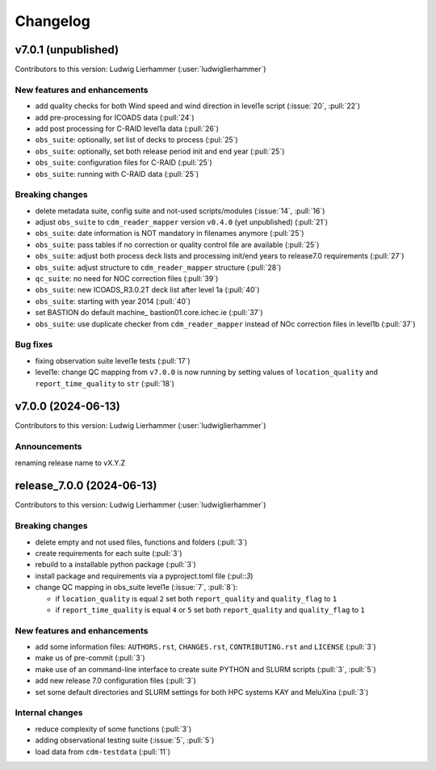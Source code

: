 
=========
Changelog
=========

v7.0.1 (unpublished)
--------------------
Contributors to this version: Ludwig Lierhammer (:user:`ludwiglierhammer`)

New features and enhancements
^^^^^^^^^^^^^^^^^^^^^^^^^^^^^^
* add quality checks for both Wind speed and wind direction in level1e script (:issue:`20`, :pull:`22`)
* add pre-processing for ICOADS data (:pull:`24`)
* add post processing for C-RAID level1a data (:pull:`26`)
* ``obs_suite``: optionally, set list of decks to process (:pul:`25`)
* ``obs_suite``: optionally, set both release period init and end year (:pull:`25`)
* ``obs_suite``: configuration files for C-RAID (:pull:`25`)
* ``obs_suite``: running with C-RAID data (:pull:`25`)

Breaking changes
^^^^^^^^^^^^^^^^
* delete metadata suite, config suite and not-used scripts/modules (:issue:`14`, :pull:`16`)
* adjust ``obs_suite`` to ``cdm_reader_mapper`` version ``v0.4.0`` (yet unpublished) (:pull:`21`)
* ``obs_suite``: date information is NOT mandatory in filenames anymore (:pull:`25`)
* ``obs_suite``: pass tables if no correction or quality control file are available (:pull:`25`)
* ``obs_suite``: adjust both process deck lists and processing init/end years to release7.0 requirements (:pull:`27`)
* ``obs_suite``: adjust structure to ``cdm_reader_mapper`` structure (:pull:`28`)
* ``qc_suite``: no need for NOC correction files (:pull:`39`)
* ``obs_suite``: new ICOADS_R3.0.2T deck list after level 1a (:pull:`40`)
* ``obs_suite``: starting with year 2014 (:pull:`40`)
* set BASTION do default machine_ bastion01.core.ichec.ie (:pull:`37`)
* ``obs_suite``: use duplicate checker from ``cdm_reader_mapper`` instead of NOc correction files in level1b (:pull:`37`)


Bug fixes
^^^^^^^^^
* fixing observation suite level1e tests (:pull:`17`)
* level1e: change QC mapping from ``v7.0.0`` is now running by setting values of ``location_quality`` and ``report_time_quality`` to ``str`` (:pull:`18`)

v7.0.0 (2024-06-13)
-------------------
Contributors to this version: Ludwig Lierhammer (:user:`ludwiglierhammer`)

Announcements
^^^^^^^^^^^^^^
renaming release name to vX.Y.Z

release_7.0.0 (2024-06-13)
--------------------------
Contributors to this version: Ludwig Lierhammer (:user:`ludwiglierhammer`)

Breaking changes
^^^^^^^^^^^^^^^^
* delete empty and not used files, functions and folders (:pull:`3`)
* create requirements for each suite (:pull:`3`)
* rebuild to a installable python package (:pull:`3`)
* install package and requirements via a pyproject.toml file (:pul::`3`)
* change QC mapping in obs_suite level1e (:issue:`7`, :pull:`8`):

  * if ``location_quality`` is equal ``2`` set both ``report_quality`` and ``quality_flag`` to ``1``
  * if ``report_time_quality`` is equal ``4`` or ``5`` set both ``report_quality`` and ``quality_flag`` to ``1``

New features and enhancements
^^^^^^^^^^^^^^^^^^^^^^^^^^^^^^
* add some information files: ``AUTHORS.rst``, ``CHANGES.rst``, ``CONTRIBUTING.rst`` and ``LICENSE`` (:pull:`3`)
* make us of pre-commit (:pull:`3`)
* make use of an command-line interface to create suite PYTHON and SLURM scripts (:pull:`3`, :pull:`5`)
* add new release 7.0 configuration files (:pull:`3`)
* set some default directories and SLURM settings for both HPC systems KAY and MeluXina (:pull:`3`)

Internal changes
^^^^^^^^^^^^^^^^
* reduce complexity of some functions (:pull:`3`)
* adding observational testing suite (:issue:`5`, :pull:`5`)
* load data from ``cdm-testdata`` (:pull:`11`)
